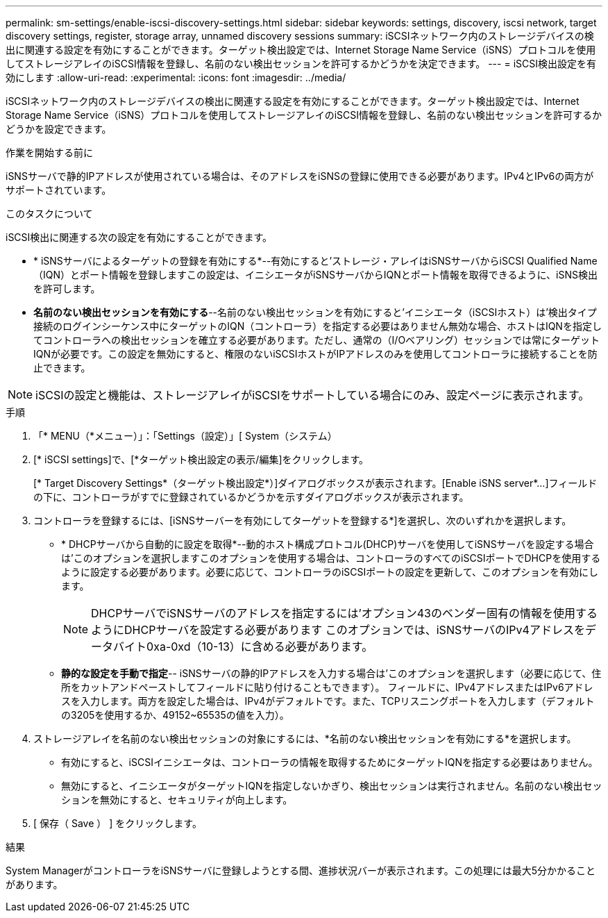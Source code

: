 ---
permalink: sm-settings/enable-iscsi-discovery-settings.html 
sidebar: sidebar 
keywords: settings, discovery, iscsi network, target discovery settings, register, storage array, unnamed discovery sessions 
summary: iSCSIネットワーク内のストレージデバイスの検出に関連する設定を有効にすることができます。ターゲット検出設定では、Internet Storage Name Service（iSNS）プロトコルを使用してストレージアレイのiSCSI情報を登録し、名前のない検出セッションを許可するかどうかを決定できます。 
---
= iSCSI検出設定を有効にします
:allow-uri-read: 
:experimental: 
:icons: font
:imagesdir: ../media/


[role="lead"]
iSCSIネットワーク内のストレージデバイスの検出に関連する設定を有効にすることができます。ターゲット検出設定では、Internet Storage Name Service（iSNS）プロトコルを使用してストレージアレイのiSCSI情報を登録し、名前のない検出セッションを許可するかどうかを設定できます。

.作業を開始する前に
iSNSサーバで静的IPアドレスが使用されている場合は、そのアドレスをiSNSの登録に使用できる必要があります。IPv4とIPv6の両方がサポートされています。

.このタスクについて
iSCSI検出に関連する次の設定を有効にすることができます。

* * iSNSサーバによるターゲットの登録を有効にする*--有効にすると'ストレージ・アレイはiSNSサーバからiSCSI Qualified Name（IQN）とポート情報を登録しますこの設定は、イニシエータがiSNSサーバからIQNとポート情報を取得できるように、iSNS検出を許可します。
* *名前のない検出セッションを有効にする*--名前のない検出セッションを有効にすると'イニシエータ（iSCSIホスト）は'検出タイプ接続のログインシーケンス中にターゲットのIQN（コントローラ）を指定する必要はありません無効な場合、ホストはIQNを指定してコントローラへの検出セッションを確立する必要があります。ただし、通常の（I/Oベアリング）セッションでは常にターゲットIQNが必要です。この設定を無効にすると、権限のないiSCSIホストがIPアドレスのみを使用してコントローラに接続することを防止できます。


[NOTE]
====
iSCSIの設定と機能は、ストレージアレイがiSCSIをサポートしている場合にのみ、設定ページに表示されます。

====
.手順
. 「* MENU（*メニュー）」：「Settings（設定）」[ System（システム）
. [* iSCSI settings]で、[*ターゲット検出設定の表示/編集]をクリックします。
+
[* Target Discovery Settings*（ターゲット検出設定*）]ダイアログボックスが表示されます。[Enable iSNS server*...]フィールドの下に、コントローラがすでに登録されているかどうかを示すダイアログボックスが表示されます。

. コントローラを登録するには、[iSNSサーバーを有効にしてターゲットを登録する*]を選択し、次のいずれかを選択します。
+
** * DHCPサーバから自動的に設定を取得*--動的ホスト構成プロトコル(DHCP)サーバを使用してiSNSサーバを設定する場合は'このオプションを選択しますこのオプションを使用する場合は、コントローラのすべてのiSCSIポートでDHCPを使用するように設定する必要があります。必要に応じて、コントローラのiSCSIポートの設定を更新して、このオプションを有効にします。
+
[NOTE]
====
DHCPサーバでiSNSサーバのアドレスを指定するには'オプション43のベンダー固有の情報を使用するようにDHCPサーバを設定する必要があります このオプションでは、iSNSサーバのIPv4アドレスをデータバイト0xa-0xd（10-13）に含める必要があります。

====
** *静的な設定を手動で指定*-- iSNSサーバの静的IPアドレスを入力する場合は'このオプションを選択します（必要に応じて、住所をカットアンドペーストしてフィールドに貼り付けることもできます）。 フィールドに、IPv4アドレスまたはIPv6アドレスを入力します。両方を設定した場合は、IPv4がデフォルトです。また、TCPリスニングポートを入力します（デフォルトの3205を使用するか、49152~65535の値を入力）。


. ストレージアレイを名前のない検出セッションの対象にするには、*名前のない検出セッションを有効にする*を選択します。
+
** 有効にすると、iSCSIイニシエータは、コントローラの情報を取得するためにターゲットIQNを指定する必要はありません。
** 無効にすると、イニシエータがターゲットIQNを指定しないかぎり、検出セッションは実行されません。名前のない検出セッションを無効にすると、セキュリティが向上します。


. [ 保存（ Save ） ] をクリックします。


.結果
System ManagerがコントローラをiSNSサーバに登録しようとする間、進捗状況バーが表示されます。この処理には最大5分かかることがあります。
